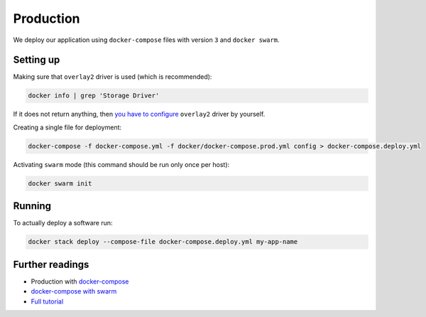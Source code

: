 Production
==========

We deploy our application using ``docker-compose`` files with version ``3`` and ``docker swarm``.


Setting up
----------

Making sure that ``overlay2`` driver is used (which is recommended):

.. code:: bash

  docker info | grep 'Storage Driver'

If it does not return anything, then `you have to configure <https://docs.docker.com/engine/userguide/storagedriver/overlayfs-driver/#configure-docker-with-the-overlay-or-overlay2-storage-driver>`_ ``overlay2`` driver by yourself.

Creating a single file for deployment:

.. code:: bash

  docker-compose -f docker-compose.yml -f docker/docker-compose.prod.yml config > docker-compose.deploy.yml

Activating ``swarm`` mode (this command should be run only once per host):

.. code:: bash

  docker swarm init


Running
-------

To actually deploy a software run:

.. code:: bash

  docker stack deploy --compose-file docker-compose.deploy.yml my-app-name


Further readings
----------------

- Production with `docker-compose <https://docs.docker.com/compose/production>`_
- `docker-compose with swarm <https://docs.docker.com/compose/swarm/>`_
- `Full tutorial <https://docs.docker.com/get-started>`_
